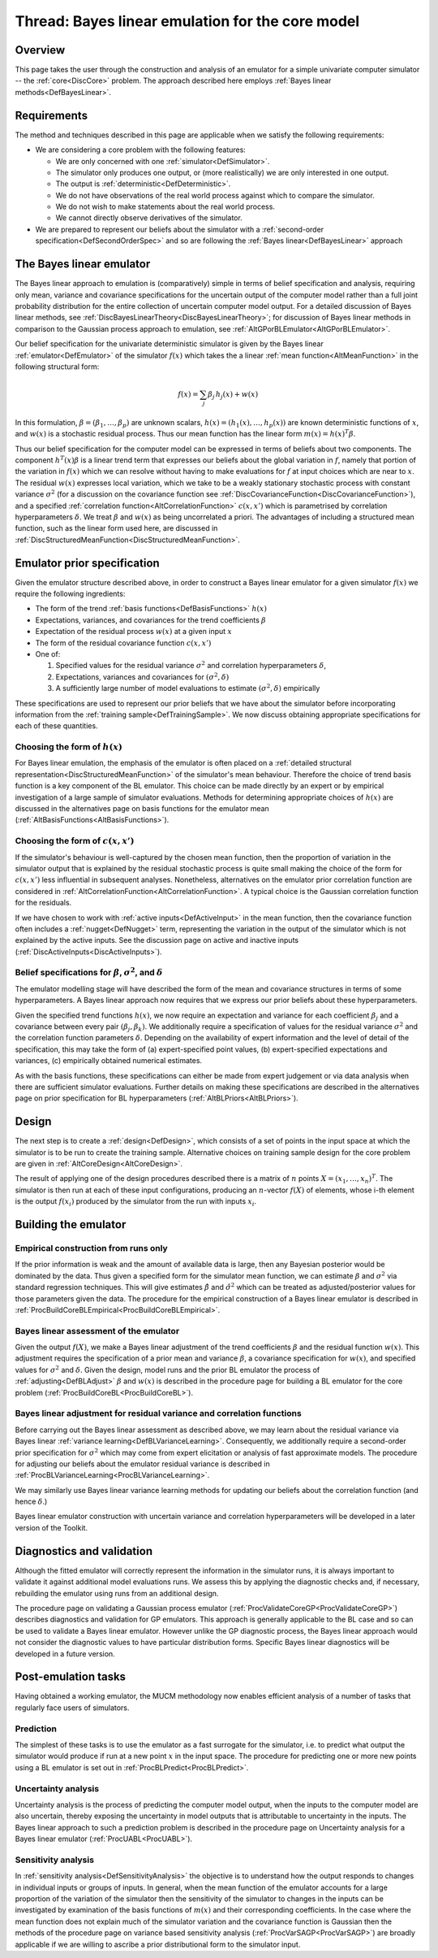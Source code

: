 .. _ThreadCoreBL:

Thread: Bayes linear emulation for the core model
=================================================

Overview
--------

This page takes the user through the construction and analysis of an
emulator for a simple univariate computer simulator -- the
:ref:`core<DiscCore>` problem. The approach described here employs
:ref:`Bayes linear methods<DefBayesLinear>`.

Requirements
------------

The method and techniques described in this page are applicable when we
satisfy the following requirements:

-  We are considering a core problem with the following features:

   -  We are only concerned with one :ref:`simulator<DefSimulator>`.
   -  The simulator only produces one output, or (more realistically) we
      are only interested in one output.
   -  The output is :ref:`deterministic<DefDeterministic>`.
   -  We do not have observations of the real world process against
      which to compare the simulator.
   -  We do not wish to make statements about the real world process.
   -  We cannot directly observe derivatives of the simulator.

-  We are prepared to represent our beliefs about the simulator with a
   :ref:`second-order specification<DefSecondOrderSpec>` and so are
   following the :ref:`Bayes linear<DefBayesLinear>` approach

The Bayes linear emulator
-------------------------

The Bayes linear approach to emulation is (comparatively) simple in
terms of belief specification and analysis, requiring only mean,
variance and covariance specifications for the uncertain output of the
computer model rather than a full joint probability distribution for the
entire collection of uncertain computer model output. For a detailed
discussion of Bayes linear methods, see
:ref:`DiscBayesLinearTheory<DiscBayesLinearTheory>`; for discussion
of Bayes linear methods in comparison to the Gaussian process approach
to emulation, see :ref:`AltGPorBLEmulator<AltGPorBLEmulator>`.

Our belief specification for the univariate deterministic simulator is
given by the Bayes linear :ref:`emulator<DefEmulator>` of the
simulator :math:`f(x)` which takes the a linear :ref:`mean
function<AltMeanFunction>` in the following structural form:

.. math::
   f(x) = \sum_j \beta_{j}\, h_{j}(x) + w(x)

In this formulation, :math:`\beta=(\beta_{1}, \dots,\beta_{p})` are
unknown scalars, :math:`h(x)=(h_{1}(x), \dots,h_{p}(x))` are known
deterministic functions of :math:`x`, and :math:`w(x)` is a stochastic
residual process. Thus our mean function has the linear form
:math:`m(x)=h(x)^T\beta`.

Thus our belief specification for the computer model can be expressed in
terms of beliefs about two components. The component :math:`h^T(x) \beta`
is a linear trend term that expresses our beliefs about the global
variation in :math:`f`, namely that portion of the variation in :math:`f(x)`
which we can resolve without having to make evaluations for :math:`f` at
input choices which are near to :math:`x`. The residual :math:`w(x)` expresses
local variation, which we take to be a weakly stationary stochastic
process with constant variance :math:`\sigma^2` (for a discussion on the
covariance function see
:ref:`DiscCovarianceFunction<DiscCovarianceFunction>`), and a
specified :ref:`correlation function<AltCorrelationFunction>`
:math:`c(x,x')` which is parametrised by correlation hyperparameters
:math:`\delta`. We treat :math:`\beta` and :math:`w(x)` as being uncorrelated a
priori. The advantages of including a structured mean function, such as
the linear form used here, are discussed in
:ref:`DiscStructuredMeanFunction<DiscStructuredMeanFunction>`.

Emulator prior specification
----------------------------

Given the emulator structure described above, in order to construct a
Bayes linear emulator for a given simulator :math:`f(x)` we require the
following ingredients:

-  The form of the trend :ref:`basis functions<DefBasisFunctions>`
   :math:`h(x)`
-  Expectations, variances, and covariances for the trend coefficients
   :math:`\beta`
-  Expectation of the residual process :math:`w(x)` at a given input :math:`x`
-  The form of the residual covariance function :math:`c(x,x')`
-  One of:

   #. Specified values for the residual variance :math:`\sigma^2` and
      correlation hyperparameters :math:`\delta`,
   #. Expectations, variances and covariances for :math:`(\sigma^2,\delta)`
   #. A sufficiently large number of model evaluations to estimate
      :math:`(\sigma^2,\delta)` empirically

These specifications are used to represent our prior beliefs that we
have about the simulator before incorporating information from the
:ref:`training sample<DefTrainingSample>`. We now discuss obtaining
appropriate specifications for each of these quantities.

Choosing the form of :math:`h(x)`
~~~~~~~~~~~~~~~~~~~~~~~~~~~~~~~~~

For Bayes linear emulation, the emphasis of the emulator is often placed
on a :ref:`detailed structural
representation<DiscStructuredMeanFunction>` of the simulator's
mean behaviour. Therefore the choice of trend basis function is a key
component of the BL emulator. This choice can be made directly by an
expert or by empirical investigation of a large sample of simulator
evaluations. Methods for determining appropriate choices of :math:`h(x)`
are discussed in the alternatives page on basis functions for the
emulator mean (:ref:`AltBasisFunctions<AltBasisFunctions>`).

Choosing the form of :math:`c(x,x')`
~~~~~~~~~~~~~~~~~~~~~~~~~~~~~~~~~~~~

If the simulator's behaviour is well-captured by the chosen mean
function, then the proportion of variation in the simulator output that
is explained by the residual stochastic process is quite small making
the choice of the form for :math:`c(x,x')` less influential in subsequent
analyses. Nonetheless, alternatives on the emulator prior correlation
function are considered in
:ref:`AltCorrelationFunction<AltCorrelationFunction>`. A typical
choice is the Gaussian correlation function for the residuals.

If we have chosen to work with :ref:`active inputs<DefActiveInput>`
in the mean function, then the covariance function often includes a
:ref:`nugget<DefNugget>` term, representing the variation in the
output of the simulator which is not explained by the active inputs. See
the discussion page on active and inactive inputs
(:ref:`DiscActiveInputs<DiscActiveInputs>`).

Belief specifications for :math:`\beta`, :math:`\sigma^2`, and :math:`\delta`
~~~~~~~~~~~~~~~~~~~~~~~~~~~~~~~~~~~~~~~~~~~~~~~~~~~~~~~~~~~~~~~~~~~~~~~~~~~~~~

The emulator modelling stage will have described the form of the mean
and covariance structures in terms of some hyperparameters. A Bayes
linear approach now requires that we express our prior beliefs about
these hyperparameters.

Given the specified trend functions :math:`h(x)`, we now require an
expectation and variance for each coefficient :math:`\beta_j` and a
covariance between every pair :math:`(\beta_j,\beta_k)`. We additionally
require a specification of values for the residual variance
:math:`\sigma^2` and the correlation function parameters :math:`\delta`.
Depending on the availability of expert information and the level of
detail of the specification, this may take the form of (a)
expert-specified point values, (b) expert-specified expectations and
variances, (c) empirically obtained numerical estimates.

As with the basis functions, these specifications can either be made
from expert judgement or via data analysis when there are sufficient
simulator evaluations. Further details on making these specifications
are described in the alternatives page on prior specification for BL
hyperparameters (:ref:`AltBLPriors<AltBLPriors>`).

Design
------

The next step is to create a :ref:`design<DefDesign>`, which consists
of a set of points in the input space at which the simulator is to be
run to create the training sample. Alternative choices on training
sample design for the core problem are given in
:ref:`AltCoreDesign<AltCoreDesign>`.

The result of applying one of the design procedures described there is a
matrix of :math:`n` points :math:`X=(x_1,\dots,x_n)^T`. The simulator is then
run at each of these input configurations, producing an :math:`n`-vector
:math:`f(X)` of elements, whose i-th element is the output :math:`f(x_i)`
produced by the simulator from the run with inputs :math:`x_i`.

Building the emulator
---------------------

Empirical construction from runs only
~~~~~~~~~~~~~~~~~~~~~~~~~~~~~~~~~~~~~

If the prior information is weak and the amount of available data is
large, then any Bayesian posterior would be dominated by the data. Thus
given a specified form for the simulator mean function, we can estimate
:math:`\beta` and :math:`\sigma^2` via standard regression techniques. This
will give estimates :math:`\hat{\beta}` and :math:`\hat{\sigma}^2` which can
be treated as adjusted/posterior values for those parameters given the
data. The procedure for the empirical construction of a Bayes linear
emulator is described in
:ref:`ProcBuildCoreBLEmpirical<ProcBuildCoreBLEmpirical>`.

Bayes linear assessment of the emulator
~~~~~~~~~~~~~~~~~~~~~~~~~~~~~~~~~~~~~~~

Given the output :math:`f(X)`, we make a Bayes linear adjustment of the
trend coefficients :math:`\beta` and the residual function :math:`w(x)`. This
adjustment requires the specification of a prior mean and variance
:math:`\beta`, a covariance specification for :math:`w(x)`, and specified
values for :math:`\sigma^2` and :math:`\delta`. Given the design, model runs
and the prior BL emulator the process of
:ref:`adjusting<DefBLAdjust>` :math:`\beta` and :math:`w(x)` is described
in the procedure page for building a BL emulator for the core problem
(:ref:`ProcBuildCoreBL<ProcBuildCoreBL>`).

Bayes linear adjustment for residual variance and correlation functions
~~~~~~~~~~~~~~~~~~~~~~~~~~~~~~~~~~~~~~~~~~~~~~~~~~~~~~~~~~~~~~~~~~~~~~~

Before carrying out the Bayes linear assessment as described above, we
may learn about the residual variance via Bayes linear :ref:`variance
learning<DefBLVarianceLearning>`. Consequently, we additionally
require a second-order prior specification for :math:`\sigma^2` which may
come from expert elicitation or analysis of fast approximate models. The
procedure for adjusting our beliefs about the emulator residual variance
is described in
:ref:`ProcBLVarianceLearning<ProcBLVarianceLearning>`.

We may similarly use Bayes linear variance learning methods for updating
our beliefs about the correlation function (and hence :math:`\delta`.)

Bayes linear emulator construction with uncertain variance and
correlation hyperparameters will be developed in a later version of the
Toolkit.

Diagnostics and validation
--------------------------

Although the fitted emulator will correctly represent the information in
the simulator runs, it is always important to validate it against
additional model evaluations runs. We assess this by applying the
diagnostic checks and, if necessary, rebuilding the emulator using runs
from an additional design.

The procedure page on validating a Gaussian process emulator
(:ref:`ProcValidateCoreGP<ProcValidateCoreGP>`) describes diagnostics
and validation for GP emulators. This approach is generally applicable
to the BL case and so can be used to validate a Bayes linear emulator.
However unlike the GP diagnostic process, the Bayes linear approach
would not consider the diagnostic values to have particular distribution
forms. Specific Bayes linear diagnostics will be developed in a future
version.

Post-emulation tasks
--------------------

Having obtained a working emulator, the MUCM methodology now enables
efficient analysis of a number of tasks that regularly face users of
simulators.

Prediction
~~~~~~~~~~

The simplest of these tasks is to use the emulator as a fast surrogate
for the simulator, i.e. to predict what output the simulator would
produce if run at a new point :math:`x` in the input space. The procedure
for predicting one or more new points using a BL emulator is set out in
:ref:`ProcBLPredict<ProcBLPredict>`.

Uncertainty analysis
~~~~~~~~~~~~~~~~~~~~

Uncertainty analysis is the process of predicting the computer model
output, when the inputs to the computer model are also uncertain,
thereby exposing the uncertainty in model outputs that is attributable
to uncertainty in the inputs. The Bayes linear approach to such a
prediction problem is described in the procedure page on Uncertainty
analysis for a Bayes linear emulator (:ref:`ProcUABL<ProcUABL>`).

Sensitivity analysis
~~~~~~~~~~~~~~~~~~~~

In :ref:`sensitivity analysis<DefSensitivityAnalysis>` the objective
is to understand how the output responds to changes in individual inputs
or groups of inputs. In general, when the mean function of the emulator
accounts for a large proportion of the variation of the simulator then
the sensitivity of the simulator to changes in the inputs can be
investigated by examination of the basis functions of :math:`m(x)` and
their corresponding coefficients. In the case where the mean function
does not explain much of the simulator variation and the covariance
function is Gaussian then the methods of the procedure page on variance
based sensitivity analysis (:ref:`ProcVarSAGP<ProcVarSAGP>`) are
broadly applicable if we are willing to ascribe a prior distributional
form to the simulator input.
